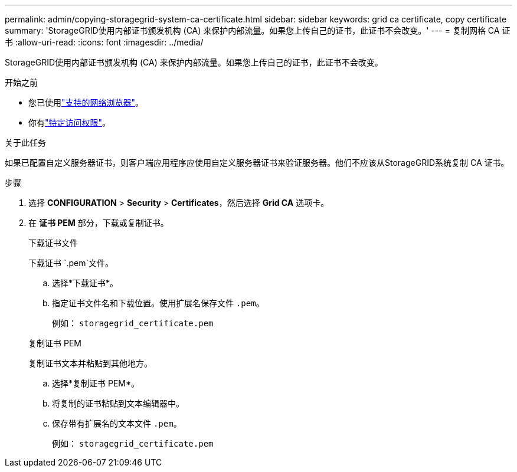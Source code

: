 ---
permalink: admin/copying-storagegrid-system-ca-certificate.html 
sidebar: sidebar 
keywords: grid ca certificate, copy certificate 
summary: 'StorageGRID使用内部证书颁发机构 (CA) 来保护内部流量。如果您上传自己的证书，此证书不会改变。' 
---
= 复制网格 CA 证书
:allow-uri-read: 
:icons: font
:imagesdir: ../media/


[role="lead"]
StorageGRID使用内部证书颁发机构 (CA) 来保护内部流量。如果您上传自己的证书，此证书不会改变。

.开始之前
* 您已使用link:../admin/web-browser-requirements.html["支持的网络浏览器"]。
* 你有link:admin-group-permissions.html["特定访问权限"]。


.关于此任务
如果已配置自定义服务器证书，则客户端应用程序应使用自定义服务器证书来验证服务器。他们不应该从StorageGRID系统复制 CA 证书。

.步骤
. 选择 *CONFIGURATION* > *Security* > *Certificates*，然后选择 *Grid CA* 选项卡。
. 在 *证书 PEM* 部分，下载或复制证书。
+
[role="tabbed-block"]
====
.下载证书文件
--
下载证书 `.pem`文件。

.. 选择*下载证书*。
.. 指定证书文件名和下载位置。使用扩展名保存文件 `.pem`。
+
例如：  `storagegrid_certificate.pem`



--
.复制证书 PEM
--
复制证书文本并粘贴到其他地方。

.. 选择*复制证书 PEM*。
.. 将复制的证书粘贴到文本编辑器中。
.. 保存带有扩展名的文本文件 `.pem`。
+
例如：  `storagegrid_certificate.pem`



--
====

